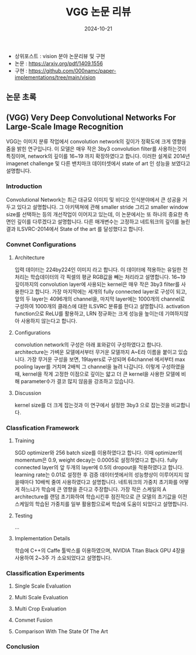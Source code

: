 #+TITLE: VGG 논문 리뷰
#+LAYOUT: post
#+jekyll_tags: paper-review vision
#+jekyll_categories: AI-Research
#+DATE: 2024-10-21


- 상위포스트 : vision 분야 논문리뷰 및 구현
- 논문 : https://arxiv.org/pdf/1409.1556
- 구현 : https://github.com/000namc/paper-implementations/tree/main/vision


** 논문 초록
** (VGG) Very Deep Convolutional Networks For Large-Scale Image Recognition
 VGG는 이미지 분류 작업에서 convolution network의 깊이가 정확도에 크게 영향을 줌을 밝힌 연구입니다. 이 모델은 매우 작은 3by3 convolution filter를 사용하는것이 특징이며, network의 깊이를 16~19 까지 확장하였다고 합니다. 이러한 설계로 2014년 imagenet challenge 및 다른 밴치마크 데이터셋에서 state of art 인 성능을 보였다고 설명합니다.
*** Introduction
 Convolutional Network는 최근 대규모 이미지 및 비디오 인식분야에서 큰 성공을 거두고 있다고 설명합니다. 그 아키텍쳐에 관해 smaller stride 그리고 smaller window size를 선택하는 등의 개선작업이 이어지고 있는데, 이 논문에서는 또 하나의 중요한 측면인 깊이를 다루겠다고 설명합니다. 다른 매개변수는 고정하고 네트워크의 깊이를 늘린 결과 ILSVRC-2014에서 State of the art 를 달성했다고 합니다.  
*** Convnet Configurations
**** Architecture
 입력 데이터는 224by224인 이미지 라고 합니다. 이 데이터에 적용하는 유일한 전처리는 학습데이터의 각 픽셀의 평균 RGB값을 빼는 처리라고 설명합니다. 16~19 깊이까지의 convolution layer에 사용되는 kernel은 매우 작은 3by3 filter를 사용한다고 합니다. 가장 마지막에는 세개의 fully connected layer로 구성이 되고, 앞의 두 layer는 4096개의 channel을, 마지막 layer에는 1000개의 channel로 구성하여 1000개의 클래스에 대한 ILSVRC 분류를 한다고 설명합니다. activation function으로 ReLU를 활용하고, LRN 정규화는 크게 성능을 높이는데 기여하지않아 사용하지 않는다고 합니다. 
**** Configurations
 convolution network의 구성은 아래 표와같이 구성하였다고 합니다. architecture는 가벼운 모델에서부터 무거운 모델까지 A~E라 이름을 붙이고 있습니다. 가장 무거운 구성을 보면, 19layers로 구성되며 64channel 에서부터 max pooling layer를 거치며 2배씩 그 channel을 늘려 나갑니다. 이렇게 구성하였을때, kernel을 작게 고정한 이점으로 깊이는 얇고 더 큰 kernel을 사용한 모델에 비해 parameter수가 결코 많지 않음을 강조하고 있습니다.  
**** Discussion
 kernel size를 더 크게 잡는것과 이 연구에서 설정한 3by3 으로 잡는것을 비교합니다.
*** Classfication Framework
**** Training
SGD optimizer와 256 batch size를 이용하였다고 합니다. 이때 optimizer의 momentum은 0.9, weight decay는 0.0005로 설정하였다고 합니다. fully connected layer의 앞 두개의 layer에 0.5의 dropout을 적용하였다고 합니다. learning rate는 0.01로 설정한 후 검증 데이터셋에서의 성능향상이 이루어지지 않을때마다 10배씩 줄여 사용하였다고 설명합니다. 네트워크의 가중치 초기화를 어떻게 하느냐가 학습에 큰 영향을 준다고 주장합니다. 가장 작은 스케일의 A architecture를 랜덤 초기화하여 학습시킨후 점진적으로 큰 모델의 초기값을 이전 스케일의 학습된 가중치를 일부 활용함으로써 학습에 도움이 되었다고 설명합니다. 
**** Testing
...
**** Implementation Details
학습에 C++의 Caffe 툴박스를 이용하였으며, NVIDIA Titan Black GPU 4장을 사용하여 2~3주 가 소요되었다고 설명합니다.
*** Classification Experiments
**** Single Scale Evaluation
**** Multi Scale Evaluation
**** Multi Crop Evaluation
**** Convnet Fusion
**** Comparison With The State Of The Art
*** Conclusion
